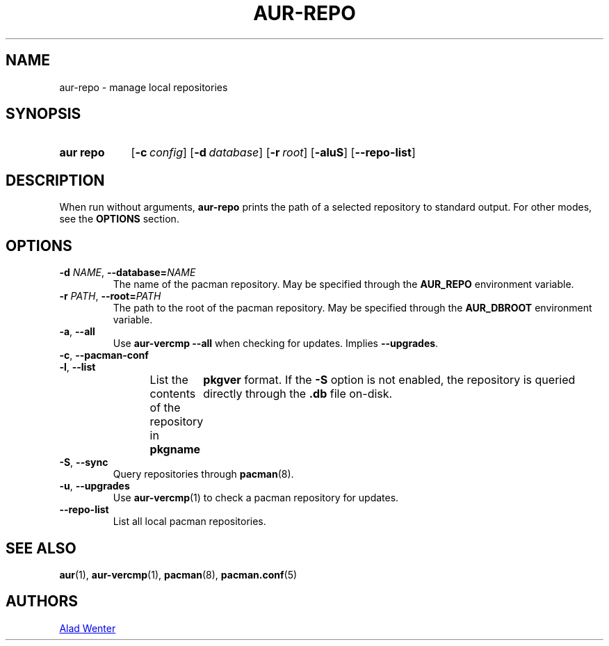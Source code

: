 .TH AUR-REPO 1 2018-12-13 AURUTILS
.SH NAME
aur\-repo \- manage local repositories

.SH SYNOPSIS
.SY "aur repo"
.OP \-c config
.OP \-d database
.OP \-r root
.OP \-aluS
.OP \-\-repo\-list
.YS

.SH DESCRIPTION
When run without arguments,
.BR aur\-repo
prints the path of a selected repository to standard output. For other
modes, see the
.B OPTIONS
section.

.SH OPTIONS
.TP
.BI \-d " NAME" "\fR,\fP \-\-database=" NAME
The name of the pacman repository. May be specified through the
.B AUR_REPO
environment variable.

.TP
.BI \-r " PATH" "\fR,\fP \-\-root=" PATH
 The path to the root of the pacman repository. May be specified
through the
.B AUR_DBROOT
environment variable.

.TP
.BR \-a ", " \-\-all
Use
.B "aur\-vercmp --all"
when checking for updates. Implies
.BR \-\-upgrades .

.TP
.BR \-c ", " \-\-pacman\-conf


.TP
.BR \-l ", " \-\-list
List the contents of the repository in
.BI pkgname\tpkgver
format. If the
.B \-S
option is not enabled, the repository is queried directly through the
.BI .db
file on-disk.

.TP
.BR \-S ", " \-\-sync
Query repositories through
.BR pacman (8).

.TP
.BR \-u ", " \-\-upgrades
Use
.BR aur\-vercmp (1)
to check a pacman repository for updates.

.TP
.BR \-\-repo\-list
List all local pacman repositories.

.SH SEE ALSO
.BR aur (1),
.BR aur\-vercmp (1),
.BR pacman (8),
.BR pacman.conf (5)

.SH AUTHORS
.MT https://github.com/AladW
Alad Wenter
.ME

.\" vim: set textwidth=72:

